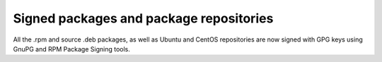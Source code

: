 
.. _gpg-sign:

Signed packages and package repositories
++++++++++++++++++++++++++++++++++++++++

All the .rpm and source .deb packages, as well as Ubuntu and CentOS
repositories are now signed with GPG keys using GnuPG and RPM Package
Signing tools.